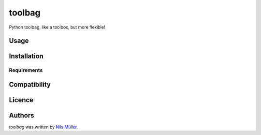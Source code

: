 toolbag
=======

.. image:: https://img.shields.io/pypi/v/toolbag.svg
    :target: https://pypi.python.org/pypi/toolbag
    :alt: Latest PyPI version

.. image:: https://travis-ci.org/kragniz/cookiecutter-pypackage-minimal.png
   :target: https://travis-ci.org/kragniz/cookiecutter-pypackage-minimal
   :alt: Latest Travis CI build status

Python toolbag, like a toolbox, but more flexible!

Usage
-----

Installation
------------

Requirements
^^^^^^^^^^^^

Compatibility
-------------

Licence
-------

Authors
-------

`toolbag` was written by `Nils Müller <shimst3r@gmail.com>`_.

